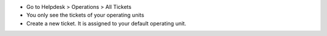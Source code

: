 * Go to Helpdesk > Operations > All Tickets
* You only see the tickets of your operating units
* Create a new ticket. It is assigned to your default operating unit.
